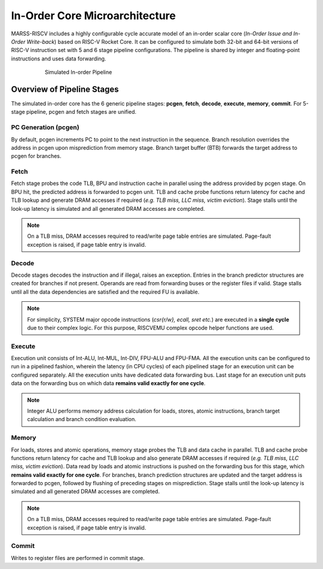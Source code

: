 ===============================
In-Order Core Microarchitecture
===============================

MARSS-RISCV includes a highly configurable cycle accurate model of an in-order scalar core (*In-Order Issue and In-Order Write-back*) based on RISC-V Rocket Core. It can be configured to simulate both 32-bit and 64-bit versions of RISC-V instruction set with 5 and 6 stage pipeline configurations. The pipeline is shared by integer and floating-point instructions and uses data forwarding. 

.. figure:: ../figures/pipeline.*
   :figwidth: 620 px
   :align: center

   Simulated In-order Pipeline

Overview of Pipeline Stages
===========================

The simulated in-order core has the 6 generic pipeline stages: **pcgen**, **fetch**, **decode**, **execute**, **memory**, **commit**. For 5-stage pipeline, pcgen and fetch stages are unified.

PC Generation (pcgen)
----------------------
By default, pcgen increments PC to point to the next instruction in the sequence. Branch resolution overrides the address in pcgen upon misprediction from memory stage. Branch target buffer (BTB) forwards the target address to pcgen for branches.

Fetch
--------------------------
Fetch stage probes the code TLB, BPU and instruction cache in parallel using the
address provided by pcgen stage. On BPU hit, the predicted address is forwarded to pcgen unit. TLB and cache probe functions return latency for cache and TLB lookup and generate DRAM accesses if required (*e.g. TLB miss, LLC miss, victim
eviction*). Stage stalls until the look-up latency is simulated and all generated DRAM
accesses are completed. 

.. note::
   On a TLB miss, DRAM accesses required to read/write page table entries are simulated. Page-fault exception is raised, if page table entry is invalid.

Decode
---------------------------
Decode stages decodes the instruction and if illegal, raises an exception.
Entries in the branch predictor structures are created for branches if not
present. Operands are read from forwarding buses or the register files if
valid. Stage stalls until all the data dependencies are satisfied and the
required FU is available.

.. note::
   For simplicity, SYSTEM major opcode instructions (*csr{r/w}, ecall, sret etc.*) are executed in a **single cycle** due to their complex logic. For this purpose, RISCVEMU complex opcode helper functions are used.

Execute
-----------------------------
Execution unit consists of Int-ALU, Int-MUL, Int-DIV, FPU-ALU and FPU-FMA. All the execution units can be configured to run in a pipelined fashion, wherein the latency (in CPU cycles) of each pipelined stage for an execution unit can be configured separately. All the execution units have dedicated data forwarding bus. Last stage for an execution unit puts data on the forwarding bus on which data **remains valid exactly for one cycle**.

.. note::
   Integer ALU performs memory address calculation for loads, stores, atomic instructions, branch target calculation and branch condition evaluation.

Memory
---------------------
For loads, stores and atomic operations, memory stage probes the TLB and data cache in parallel. TLB and cache probe functions return latency for cache and TLB lookup
and also generate DRAM accesses if required (*e.g. TLB miss, LLC miss, victim
eviction*). Data read by loads and atomic instructions is pushed on the forwarding bus for this stage, which **remains valid exactly for one cycle**.
For branches, branch prediction structures are updated and the target address is forwarded to pcgen, followed by flushing of preceding stages on misprediction.
Stage stalls until the look-up latency is simulated and all generated DRAM
accesses are completed. 

.. note::
   On a TLB miss, DRAM accesses required to read/write page table entries are simulated. Page-fault exception is raised, if page table entry is invalid.

Commit
---------------------------
Writes to register files are performed in commit stage.